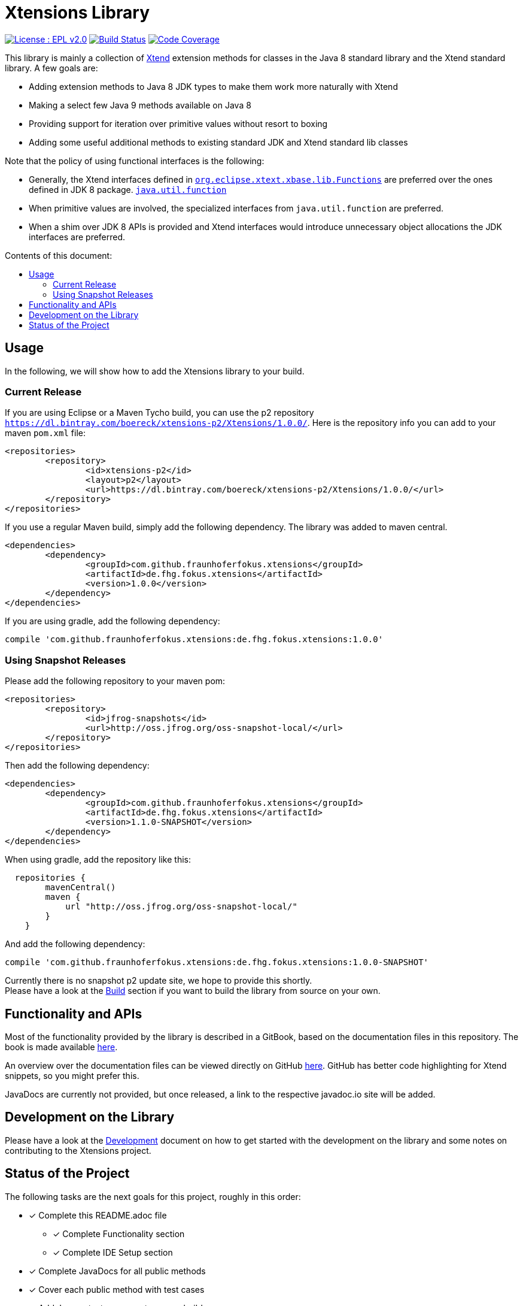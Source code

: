 ////
Copyright (c) 2017 Max Bureck (Fraunhofer FOKUS) and others.
All rights reserved. This program and the accompanying materials
are made available under the terms of the Eclipse Public License v2.0
which accompanies this distribution, and is available at
http://www.eclipse.org/legal/epl-v20.html

Contributors:
    Max Bureck (Fraunhofer FOKUS) - initial text
////

= Xtensions Library
:toc: preamble
:toclevels: 3
:toc-title: Contents of this document:


image:https://img.shields.io/badge/License-EPL%202.0-blue.svg["License : EPL v2.0", link=https://www.eclipse.org/legal/epl-2.0/] 
image:https://travis-ci.org/fraunhoferfokus/Xtensions.svg?branch=master["Build Status", link="https://travis-ci.org/fraunhoferfokus/Xtensions"] 
image:https://codecov.io/gh/fraunhoferfokus/Xtensions/branch/master/graph/badge.svg["Code Coverage", link="https://codecov.io/gh/fraunhoferfokus/Xtensions"]
//image:https://coveralls.io/repos/github/fraunhoferfokus/Xtensions/badge.svg?branch=master["Code Coverage", link="https://coveralls.io/github/fraunhoferfokus/Xtensions?branch=master"]



This library is mainly a collection of https://www.eclipse.org/xtend/[Xtend] extension methods
for classes in the Java 8 standard library and the Xtend standard library. A few goals are:

* Adding extension methods to Java 8 JDK types to make them work more naturally with Xtend
* Making a select few Java 9 methods available on Java 8
* Providing support for iteration over primitive values without resort to boxing
* Adding some useful additional methods to existing standard JDK and Xtend standard lib classes

Note that the policy of using functional interfaces is the following:

* Generally, the Xtend interfaces defined in http://javadoc.io/page/org.eclipse.xtext/org.eclipse.xtext.xbase.lib/latest/org/eclipse/xtext/xbase/lib/Functions.html[`org.eclipse.xtext.xbase.lib.Functions`] 
  are preferred over the ones defined in JDK 8 package.
  http://docs.oracle.com/javase/8/docs/api/index.html?java/util/function/package-summary.html[`java.util.function`]
* When primitive values are involved, the specialized interfaces from `java.util.function` are preferred.
* When a shim over JDK 8 APIs is provided and Xtend interfaces would introduce unnecessary object allocations
  the JDK interfaces are preferred.

== Usage

In the following, we will show how to add the Xtensions library to your build.

=== Current Release

If you are using Eclipse or a Maven Tycho build, you can use the p2 repository 
`https://dl.bintray.com/boereck/xtensions-p2/Xtensions/1.0.0/`. 
Here is the repository info you can add to your maven `pom.xml` file:

[source,xml]
----
<repositories>
	<repository>
		<id>xtensions-p2</id>
		<layout>p2</layout>
		<url>https://dl.bintray.com/boereck/xtensions-p2/Xtensions/1.0.0/</url>
	</repository>
</repositories>
----

If you use a regular Maven build, simply add the following dependency. The library was added
to maven central.

[source,xml]
----
<dependencies>
	<dependency>
		<groupId>com.github.fraunhoferfokus.xtensions</groupId>
		<artifactId>de.fhg.fokus.xtensions</artifactId>
		<version>1.0.0</version>
	</dependency>
</dependencies>
----

If you are using gradle, add the following dependency:

[source,gradle]
----
compile 'com.github.fraunhoferfokus.xtensions:de.fhg.fokus.xtensions:1.0.0'
----

=== Using Snapshot Releases

Please add the following repository to your maven pom:

[source,xml]
----
<repositories>
	<repository>
		<id>jfrog-snapshots</id>
		<url>http://oss.jfrog.org/oss-snapshot-local/</url>
	</repository>
</repositories>
----

Then add the following dependency:

[source,xml]
----
<dependencies>
	<dependency>
		<groupId>com.github.fraunhoferfokus.xtensions</groupId>
		<artifactId>de.fhg.fokus.xtensions</artifactId>
		<version>1.1.0-SNAPSHOT</version>
	</dependency>
</dependencies> 
---- 

When using gradle, add the repository like this:

[source,gradle]
----
  repositories {
        mavenCentral()
        maven {
            url "http://oss.jfrog.org/oss-snapshot-local/"
        }
    }
----

And add the following dependency:

[source,gradle]
----
compile 'com.github.fraunhoferfokus.xtensions:de.fhg.fokus.xtensions:1.0.0-SNAPSHOT'
----


Currently there is no snapshot p2 update site, we hope to provide this shortly. +
Please have a look at the link:./docs/development.adoc[Build] section if you want to build the library from source on your own.


== Functionality and APIs

Most of the functionality provided by the library is described in a GitBook, based on the documentation files in this repository.
The book is made available link:https://boereck.gitbooks.io/xtensions[here].

An overview over the documentation files can be viewed directly on GitHub link:https://github.com/fraunhoferfokus/Xtensions/blob/master/SUMMARY.adoc[here]. 
GitHub has better code highlighting for Xtend snippets, so you might prefer this.

JavaDocs are currently not provided, but once released, a link to the respective javadoc.io site will be added.


== Development on the Library

Please have a look at the link:./docs/development.adoc[Development] document on how to get started with the development on the library
and some notes on contributing to the Xtensions project.


== Status of the Project

The following tasks are the next goals for this project, roughly in this order:

- [x] Complete this README.adoc file
 * [x] Complete Functionality section
 * [x] Complete IDE Setup section
- [x] Complete JavaDocs for all public methods
- [x] Cover each public method with test cases
- [x] Add Jacoco test coverage to maven build
- [x] Add source bundle build to maven config
- [x] Add JavaDoc bundle build to maven config
- [x] Move to a public GitHub repository
- [x] Create CI build on travis.io
 * [x] Add badge to this file when done
- [x] Publish Jacoco results to coveralls.io
 * [x] Add badge to this file when done
- [ ] Make Travis build push build results
 * [x] Maven libs to JFrog snapshots
 * [ ] p2 repository to Bintray
- [ ] Figure out how to best publish to Maven Central
- [ ] Release version 1.0.0 and update this file
- [ ] Add javadoc.io badge to this file
- [ ] Provide snapshot p2 repository
- [ ] Build GitBook in release build and push it to GitHub Pages
- [ ] Create a CHANGELOG.adoc file
